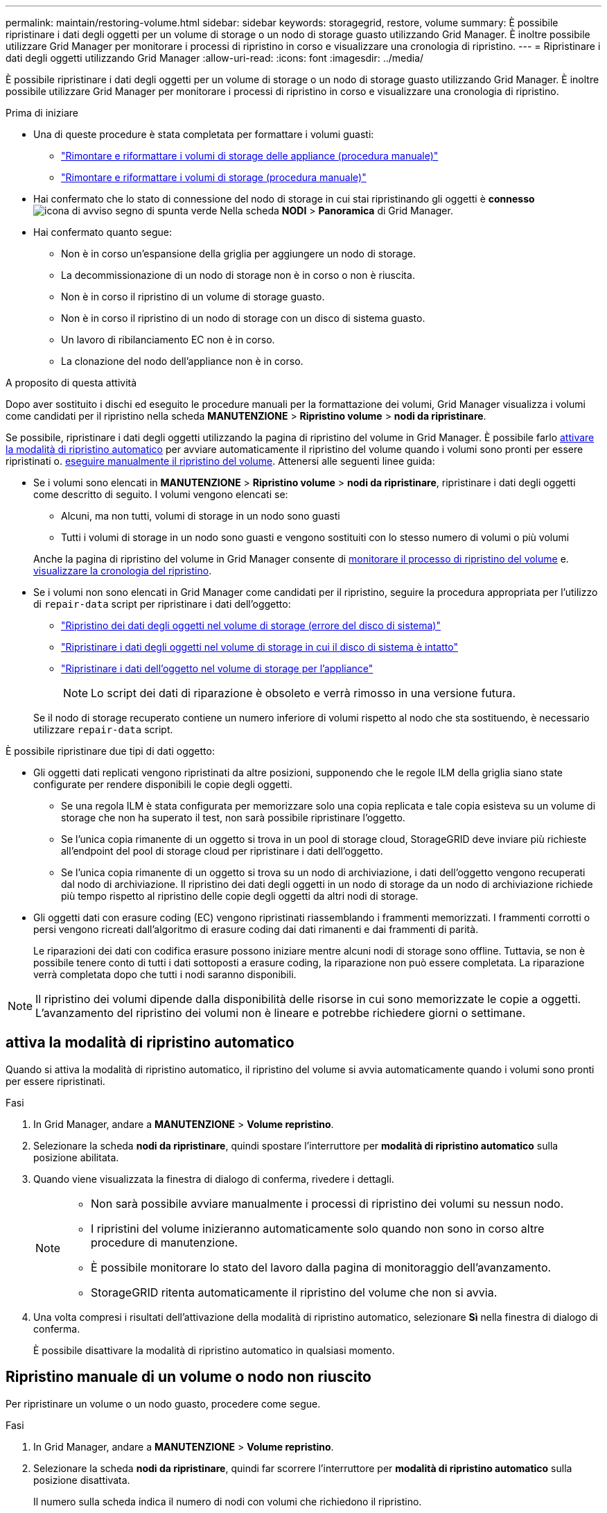 ---
permalink: maintain/restoring-volume.html 
sidebar: sidebar 
keywords: storagegrid, restore, volume 
summary: È possibile ripristinare i dati degli oggetti per un volume di storage o un nodo di storage guasto utilizzando Grid Manager. È inoltre possibile utilizzare Grid Manager per monitorare i processi di ripristino in corso e visualizzare una cronologia di ripristino. 
---
= Ripristinare i dati degli oggetti utilizzando Grid Manager
:allow-uri-read: 
:icons: font
:imagesdir: ../media/


[role="lead"]
È possibile ripristinare i dati degli oggetti per un volume di storage o un nodo di storage guasto utilizzando Grid Manager. È inoltre possibile utilizzare Grid Manager per monitorare i processi di ripristino in corso e visualizzare una cronologia di ripristino.

.Prima di iniziare
* Una di queste procedure è stata completata per formattare i volumi guasti:
+
** link:../maintain/remounting-and-reformatting-appliance-storage-volumes.html["Rimontare e riformattare i volumi di storage delle appliance (procedura manuale)"]
** link:../maintain/remounting-and-reformatting-storage-volumes-manual-steps.html["Rimontare e riformattare i volumi di storage (procedura manuale)"]


* Hai confermato che lo stato di connessione del nodo di storage in cui stai ripristinando gli oggetti è *connesso* image:../media/icon_alert_green_checkmark.png["icona di avviso segno di spunta verde"] Nella scheda *NODI* > *Panoramica* di Grid Manager.
* Hai confermato quanto segue:
+
** Non è in corso un'espansione della griglia per aggiungere un nodo di storage.
** La decommissionazione di un nodo di storage non è in corso o non è riuscita.
** Non è in corso il ripristino di un volume di storage guasto.
** Non è in corso il ripristino di un nodo di storage con un disco di sistema guasto.
** Un lavoro di ribilanciamento EC non è in corso.
** La clonazione del nodo dell'appliance non è in corso.




.A proposito di questa attività
Dopo aver sostituito i dischi ed eseguito le procedure manuali per la formattazione dei volumi, Grid Manager visualizza i volumi come candidati per il ripristino nella scheda *MANUTENZIONE* > *Ripristino volume* > *nodi da ripristinare*.

Se possibile, ripristinare i dati degli oggetti utilizzando la pagina di ripristino del volume in Grid Manager. È possibile farlo <<enable-auto-restore-mode,attivare la modalità di ripristino automatico>> per avviare automaticamente il ripristino del volume quando i volumi sono pronti per essere ripristinati o. <<manually-restore,eseguire manualmente il ripristino del volume>>. Attenersi alle seguenti linee guida:

* Se i volumi sono elencati in *MANUTENZIONE* > *Ripristino volume* > *nodi da ripristinare*, ripristinare i dati degli oggetti come descritto di seguito. I volumi vengono elencati se:
+
** Alcuni, ma non tutti, volumi di storage in un nodo sono guasti
** Tutti i volumi di storage in un nodo sono guasti e vengono sostituiti con lo stesso numero di volumi o più volumi


+
Anche la pagina di ripristino del volume in Grid Manager consente di <<view-restoration-progress,monitorare il processo di ripristino del volume>> e. <<view-restoration-history,visualizzare la cronologia del ripristino>>.

* Se i volumi non sono elencati in Grid Manager come candidati per il ripristino, seguire la procedura appropriata per l'utilizzo di `repair-data` script per ripristinare i dati dell'oggetto:
+
** link:restoring-object-data-to-storage-volume.html["Ripristino dei dati degli oggetti nel volume di storage (errore del disco di sistema)"]
** link:restoring-object-data-to-storage-volume-where-system-drive-is-intact.html["Ripristinare i dati degli oggetti nel volume di storage in cui il disco di sistema è intatto"]
** link:restoring-object-data-to-storage-volume-for-appliance.html["Ripristinare i dati dell'oggetto nel volume di storage per l'appliance"]
+

NOTE: Lo script dei dati di riparazione è obsoleto e verrà rimosso in una versione futura.



+
Se il nodo di storage recuperato contiene un numero inferiore di volumi rispetto al nodo che sta sostituendo, è necessario utilizzare `repair-data` script.



È possibile ripristinare due tipi di dati oggetto:

* Gli oggetti dati replicati vengono ripristinati da altre posizioni, supponendo che le regole ILM della griglia siano state configurate per rendere disponibili le copie degli oggetti.
+
** Se una regola ILM è stata configurata per memorizzare solo una copia replicata e tale copia esisteva su un volume di storage che non ha superato il test, non sarà possibile ripristinare l'oggetto.
** Se l'unica copia rimanente di un oggetto si trova in un pool di storage cloud, StorageGRID deve inviare più richieste all'endpoint del pool di storage cloud per ripristinare i dati dell'oggetto.
** Se l'unica copia rimanente di un oggetto si trova su un nodo di archiviazione, i dati dell'oggetto vengono recuperati dal nodo di archiviazione. Il ripristino dei dati degli oggetti in un nodo di storage da un nodo di archiviazione richiede più tempo rispetto al ripristino delle copie degli oggetti da altri nodi di storage.


* Gli oggetti dati con erasure coding (EC) vengono ripristinati riassemblando i frammenti memorizzati. I frammenti corrotti o persi vengono ricreati dall'algoritmo di erasure coding dai dati rimanenti e dai frammenti di parità.
+
Le riparazioni dei dati con codifica erasure possono iniziare mentre alcuni nodi di storage sono offline. Tuttavia, se non è possibile tenere conto di tutti i dati sottoposti a erasure coding, la riparazione non può essere completata. La riparazione verrà completata dopo che tutti i nodi saranno disponibili.




NOTE: Il ripristino dei volumi dipende dalla disponibilità delle risorse in cui sono memorizzate le copie a oggetti. L'avanzamento del ripristino dei volumi non è lineare e potrebbe richiedere giorni o settimane.



== [[enable-auto-restore-mode]]attiva la modalità di ripristino automatico

Quando si attiva la modalità di ripristino automatico, il ripristino del volume si avvia automaticamente quando i volumi sono pronti per essere ripristinati.

.Fasi
. In Grid Manager, andare a *MANUTENZIONE* > *Volume repristino*.
. Selezionare la scheda *nodi da ripristinare*, quindi spostare l'interruttore per *modalità di ripristino automatico* sulla posizione abilitata.
. Quando viene visualizzata la finestra di dialogo di conferma, rivedere i dettagli.
+
[NOTE]
====
** Non sarà possibile avviare manualmente i processi di ripristino dei volumi su nessun nodo.
** I ripristini del volume inizieranno automaticamente solo quando non sono in corso altre procedure di manutenzione.
** È possibile monitorare lo stato del lavoro dalla pagina di monitoraggio dell'avanzamento.
** StorageGRID ritenta automaticamente il ripristino del volume che non si avvia.


====
. Una volta compresi i risultati dell'attivazione della modalità di ripristino automatico, selezionare *Sì* nella finestra di dialogo di conferma.
+
È possibile disattivare la modalità di ripristino automatico in qualsiasi momento.





== [[manually-restore]]Ripristino manuale di un volume o nodo non riuscito

Per ripristinare un volume o un nodo guasto, procedere come segue.

.Fasi
. In Grid Manager, andare a *MANUTENZIONE* > *Volume repristino*.
. Selezionare la scheda *nodi da ripristinare*, quindi far scorrere l'interruttore per *modalità di ripristino automatico* sulla posizione disattivata.
+
Il numero sulla scheda indica il numero di nodi con volumi che richiedono il ripristino.

. Espandere ciascun nodo per visualizzare i volumi in esso che richiedono il ripristino e il relativo stato.
. Correggere eventuali problemi che impediscono il ripristino di ciascun volume. I problemi saranno indicati quando si seleziona *in attesa di passaggi manuali*, se viene visualizzato come stato del volume.
. Selezionare un nodo da ripristinare in cui tutti i volumi indicano uno stato Pronto per il ripristino.
+
È possibile ripristinare i volumi solo per un nodo alla volta.

+
Ogni volume nel nodo deve indicare che è pronto per il ripristino.

. Selezionare *Avvia ripristino*.
. Risolvere eventuali avvisi che potrebbero essere visualizzati o selezionare *Avvia comunque* per ignorare gli avvisi e avviare il ripristino.


I nodi vengono spostati dalla scheda *Nodes to restore* (nodi da ripristinare) alla scheda *Restoration Progress* (avanzamento ripristino) all'avvio del ripristino.

Se non è possibile avviare il ripristino di un volume, il nodo torna alla scheda *nodi da ripristinare*.



== [[view-ripristino-progresso]]Visualizza l'avanzamento del ripristino

La scheda *Restoration Progress* (avanzamento ripristino) mostra lo stato del processo di ripristino del volume e le informazioni sui volumi di un nodo da ripristinare.

I tassi di riparazione dei dati per gli oggetti replicati e con erasure coding in tutti i volumi sono la media che riepiloga tutti i ripristini in corso, inclusi quelli avviati utilizzando `repair-data` script. Viene indicata anche la percentuale di oggetti in quei volumi che sono intatti e non richiedono il ripristino.


NOTE: Il ripristino dei dati replicati dipende dalla disponibilità delle risorse in cui sono memorizzate le copie replicate. L'avanzamento del ripristino dei dati replicati non è lineare e potrebbe richiedere giorni o settimane.

La sezione lavori di ripristino visualizza informazioni sui ripristini dei volumi avviati da Grid Manager.

* Il numero nell'intestazione della sezione lavori di ripristino indica il numero di volumi che vengono ripristinati o messi in coda per il ripristino.
* La tabella visualizza le informazioni relative a ciascun volume di un nodo da ripristinare e al relativo stato di avanzamento.
+
** L'avanzamento per ciascun nodo visualizza la percentuale per ciascun lavoro.
** Espandere la colonna Dettagli per visualizzare l'ora di inizio del ripristino e l'ID del processo.


* Se il ripristino di un volume non riesce:
+
** La colonna Stato indica `failed (attempting retry)`, e verranno rieseguiti automaticamente.
** Se più lavori di ripristino non hanno avuto esito positivo, il lavoro più recente verrà rielaborato automaticamente per primo.
** L'avviso *guasto riparazione EC* viene attivato se i tentativi continuano a non riuscire. Per risolvere il problema, attenersi alla procedura riportata nell'avviso.






== [[view-restaurazione-storia]]Visualizza la cronologia del ripristino

La scheda *Restoration history* (Cronologia ripristino) mostra informazioni su tutti i ripristini dei volumi completati correttamente.


NOTE: Le dimensioni non sono applicabili agli oggetti replicati e vengono visualizzate solo per i ripristini che contengono oggetti di dati EC (erasure coding).

